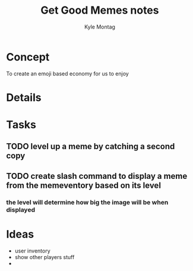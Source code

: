 #+TITLE: Get Good Memes notes
#+AUTHOR: Kyle Montag
#+EMAIL: thekylemontag@gmail.com

* Concept
  To create an emoji based economy for us to enjoy
* Details

* Tasks
** TODO level up a meme by catching a second copy
** TODO create slash command to display a meme from the memeventory based on its level
*** the level will determine how big the image will be when displayed

* Ideas
  - user inventory
  - show other players stuff
  -
